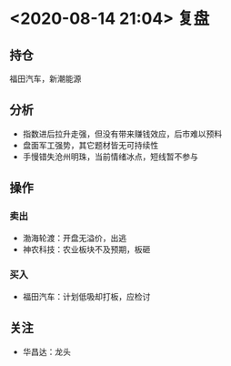 #+OPTIONS: num:nil
* <2020-08-14 21:04> 复盘
** 持仓
   福田汽车，新潮能源
** 分析
   * 指数进后拉升走强，但没有带来赚钱效应，后市难以预料
   * 盘面军工强势，其它题材皆无可持续性
   * 手慢错失沧州明珠，当前情绪冰点，短线暂不参与
** 操作
*** 卖出
    * 渤海轮渡：开盘无溢价，出逃
    * 神农科技：农业板块不及预期，板砸
*** 买入
    * 福田汽车：计划低吸却打板，应检讨
** 关注
   * 华昌达：龙头
